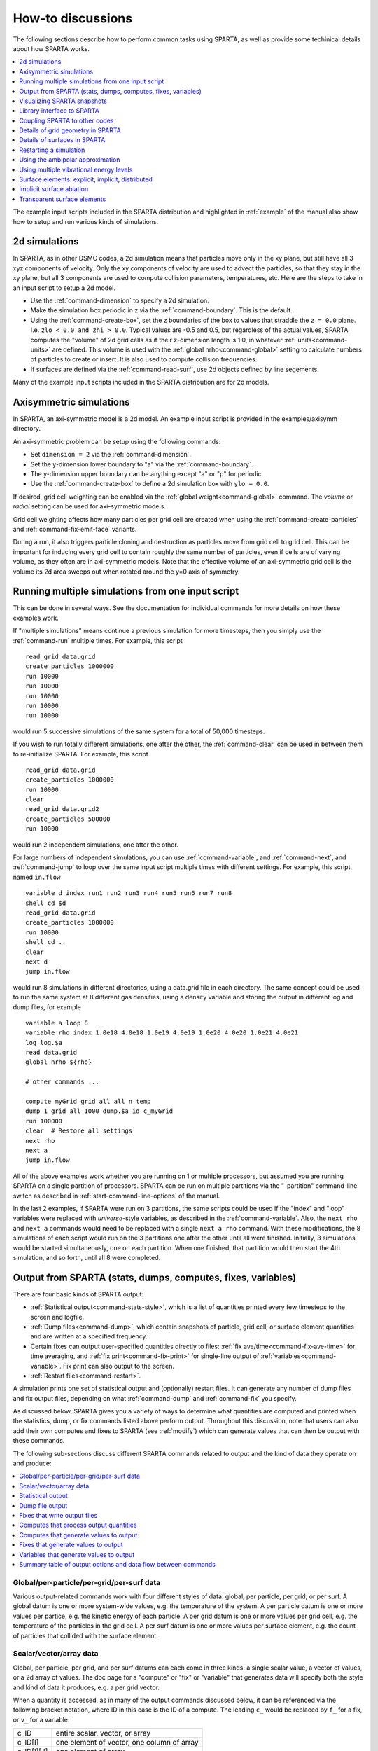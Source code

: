 .. _howto:

##################
How-to discussions
##################


The following sections describe how to perform common tasks using
SPARTA, as well as provide some techinical details about how SPARTA
works.

.. contents::
   :depth: 1
   :local:

The example input scripts included in the SPARTA distribution and
highlighted in :ref:`example` of the manual also show how to setup
and run various kinds of simulations.



.. _howto-2d-simulations:

**************
2d simulations
**************



In SPARTA, as in other DSMC codes, a 2d simulation means that particles
move only in the xy plane, but still have all 3 xyz components of
velocity. Only the xy components of velocity are used to advect the
particles, so that they stay in the xy plane, but all 3 components are
used to compute collision parameters, temperatures, etc. Here are the
steps to take in an input script to setup a 2d model.

-  Use the :ref:`command-dimension` to specify a 2d simulation.
-  Make the simulation box periodic in z via the :ref:`command-boundary`. This is the default.
-  Using the :ref:`command-create-box`, set the z boundaries of the box to values that straddle the ``z = 0.0`` plane. I.e. ``zlo < 0.0 and zhi > 0.0``. Typical values are -0.5 and 0.5, but regardless of the actual values, SPARTA computes the "volume" of 2d  grid cells as if their z-dimension length is 1.0, in whatever :ref:`units<command-units>` are defined. This volume is used with the :ref:`global nrho<command-global>` setting to calculate numbers of particles to create or insert. It is also used to compute collision frequencies.
-  If surfaces are defined via the :ref:`command-read-surf`, use 2d objects defined by line segements.

Many of the example input scripts included in the SPARTA distribution are for 2d models.






.. _howto-axisymmetric:

************************
Axisymmetric simulations
************************



In SPARTA, an axi-symmetric model is a 2d model. An example input script is provided in the examples/axisymm directory.

An axi-symmetric problem can be setup using the following commands:

-  Set ``dimension = 2`` via the :ref:`command-dimension`.
-  Set the y-dimension lower boundary to "a" via the :ref:`command-boundary`.
-  The y-dimension upper boundary can be anything except "a" or "p" for periodic.
-  Use the :ref:`command-create-box` to define a 2d simulation box with ``ylo = 0.0``.

If desired, grid cell weighting can be enabled via the :ref:`global weight<command-global>` command.
The *volume* or *radial* setting can be used for axi-symmetric models.

Grid cell weighting affects how many particles per grid cell are created
when using the :ref:`command-create-particles` and :ref:`command-fix-emit-face` variants.

During a run, it also triggers particle cloning and destruction as
particles move from grid cell to grid cell. This can be important for
inducing every grid cell to contain roughly the same number of
particles, even if cells are of varying volume, as they often are in
axi-symmetric models. Note that the effective volume of an axi-symmetric
grid cell is the volume its 2d area sweeps out when rotated around the
y=0 axis of symmetry.







.. _howto-multiple-simulations:

**************************************************
Running multiple simulations from one input script
**************************************************

This can be done in several ways. See the documentation for individual
commands for more details on how these examples work.

If "multiple simulations" means continue a previous simulation for more
timesteps, then you simply use the :ref:`command-run` multiple
times. For example, this script

::

   read_grid data.grid
   create_particles 1000000
   run 10000
   run 10000
   run 10000
   run 10000
   run 10000 

would run 5 successive simulations of the same system for a total of 50,000 timesteps.

If you wish to run totally different simulations, one after the other,
the :ref:`command-clear` can be used in between them to re-initialize SPARTA. For example, this script

::

   read_grid data.grid
   create_particles 1000000
   run 10000
   clear
   read_grid data.grid2
   create_particles 500000
   run 10000 

would run 2 independent simulations, one after the other.

For large numbers of independent simulations, you can use :ref:`command-variable`, and :ref:`command-next`, and :ref:`command-jump` to loop over the same input script multiple times with different settings. For example, this script, named ``in.flow``

::

   variable d index run1 run2 run3 run4 run5 run6 run7 run8
   shell cd $d
   read_grid data.grid
   create_particles 1000000
   run 10000
   shell cd ..
   clear
   next d
   jump in.flow 

would run 8 simulations in different directories, using a data.grid file
in each directory. The same concept could be used to run the same system
at 8 different gas densities, using a density variable and storing the
output in different log and dump files, for example

::

   variable a loop 8
   variable rho index 1.0e18 4.0e18 1.0e19 4.0e19 1.0e20 4.0e20 1.0e21 4.0e21
   log log.$a
   read data.grid
   global nrho ${rho}

   # other commands ...

   compute myGrid grid all all n temp
   dump 1 grid all 1000 dump.$a id c_myGrid
   run 100000
   clear  # Restore all settings
   next rho
   next a
   jump in.flow 

All of the above examples work whether you are running on 1 or multiple
processors, but assumed you are running SPARTA on a single partition of
processors. SPARTA can be run on multiple partitions via the
"-partition" command-line switch as described in :ref:`start-command-line-options` of the manual.

In the last 2 examples, if SPARTA were run on 3 partitions, the same scripts could be used if the "index" and "loop" variables were replaced with *universe*-style variables, as described in the :ref:`command-variable`. Also, the ``next rho`` and ``next a`` commands would need to be replaced with a single ``next a rho`` command.  With these modifications, the 8 simulations of each script would
run on the 3 partitions one after the other until all were finished. Initially, 3 simulations would be started simultaneously, one on each partition.  When one finished, that partition would then start the 4th simulation, and so forth, until all 8 were completed.







.. _howto-output:

*************************************************************
Output from SPARTA (stats, dumps, computes, fixes, variables)
*************************************************************



There are four basic kinds of SPARTA output:

- :ref:`Statistical output<command-stats-style>`, which is a list of quantities printed every few timesteps to the screen and logfile.
- :ref:`Dump files<command-dump>`, which contain snapshots of particle, grid cell, or surface element quantities and are written at a specified frequency.
- Certain fixes can output user-specified quantities directly to files: :ref:`fix ave/time<command-fix-ave-time>` for time averaging, and :ref:`fix print<command-fix-print>` for single-line output of :ref:`variables<command-variable>`. Fix print can also output to the screen.
- :ref:`Restart files<command-restart>`.

A simulation prints one set of statistical output and (optionally)
restart files. It can generate any number of dump files and fix output
files, depending on what :ref:`command-dump` and :ref:`command-fix` you specify.

As discussed below, SPARTA gives you a variety of ways to determine what quantities are computed and printed when the statistics, dump, or fix commands listed above perform output. Throughout this discussion, note that users can also add their own computes and fixes to SPARTA (see :ref:`modify`) which can generate values that can then be output with these commands.

The following sub-sections discuss different SPARTA commands related to
output and the kind of data they operate on and produce:

.. contents::
   :depth: 1
   :local:
   




.. _howto-global:


Global/per-particle/per-grid/per-surf data
==========================================



Various output-related commands work with four different styles of data:
global, per particle, per grid, or per surf. A global datum is one or
more system-wide values, e.g. the temperature of the system. A per
particle datum is one or more values per partice, e.g. the kinetic
energy of each particle. A per grid datum is one or more values per grid
cell, e.g. the temperature of the particles in the grid cell. A per surf
datum is one or more values per surface element, e.g. the count of
particles that collided with the surface element.



.. _howto-scalarvectorarray:


Scalar/vector/array data
========================



Global, per particle, per grid, and per surf datums can each come in
three kinds: a single scalar value, a vector of values, or a 2d array of
values. The doc page for a "compute" or "fix" or "variable" that
generates data will specify both the style and kind of data it produces,
e.g. a per grid vector.

When a quantity is accessed, as in many of the output commands discussed
below, it can be referenced via the following bracket notation, where ID
in this case is the ID of a compute. The leading ``c_`` would be replaced
by ``f_`` for a fix, or ``v_`` for a variable:

.. list-table::
   :header-rows: 0

   * - c_ID
     - entire scalar, vector, or array
   * - c_ID[I]
     - one element of vector, one column of array
   * - c_ID[I][J]
     - one element of array
   

In other words, using one bracket reduces the dimension of the data once
(vector -> scalar, array -> vector). Using two brackets reduces the
dimension twice (array -> scalar). Thus a command that uses scalar
values as input can typically also process elements of a vector or
array.



.. _howto-statistical:


Statistical output
==================



The frequency and format of statistical output is set by the :ref:`stats<command-stats>`, :ref:`command-stats-style`, and :ref:`command-stats-modify`.  The :ref:`command-stats-style` also specifies what values are calculated and written out. Pre-defined keywords can be specified (e.g. np, ncoll, etc).
Three additional kinds of keywords can also be specified (c_ID, f_ID, v_name), where a :ref:`command-compute` or :ref:`command-fix` or :ref:`command-variable` provides the value to be output. In each case, the compute, fix, or variable must generate global values to be used as an argument of the :ref:`command-stats-style`.



.. _howto-dump-file-output:


Dump file output
================



Dump file output is specified by the :ref:`command-dump` and :ref:`command-dump-modify`. There are several pre-defined formats: dump particle, dump grid, dump surf, etc.

Each of these allows specification of what values are output with each particle, grid cell, or surface element. Pre-defined attributes can be specified (e.g. id, x, y, z for particles or id, vol for grid cells, etc). Three additional kinds of keywords can also be specified (c_ID, f_ID, v_name), where a :ref:`command-compute` or :ref:`command-fix` or :ref:`command-variable` provides the values to be output. In each case, the compute, fix, or variable must generate per particle, per grid, or per surf values for input to the corresponding :ref:`command-dump`.



.. _howto-fixes-write-output:


Fixes that write output files
=============================



Two fixes take various quantities as input and can write output files:
:ref:`fix ave/time<command-fix-ave-time>` and :ref:`fix print<command-fix-print>`.

The :ref:`command-fix-ave-time` enables direct output to a file and/or time-averaging of global scalars or vectors. The user specifies one or more quantities as input. These can be global :ref:`compute<command-compute>` values, global :ref:`fix<command-fix>` values, or :ref:`variables<command-variable>` of any style except the particle style which does not produce single values. Since a variable can refer to keywords used by the :ref:`command-stats-style` (like particle count), a wide variety of quantities can be time averaged and/or output in this way.
If the inputs are one or more scalar values, then the fix generates a global scalar or vector of output. If the inputs are one or more vector values, then the fix generates a global vector or array of output. The time-averaged
output of this fix can also be used as input to other output commands.

The :ref:`command-fix-print` can generate a line of output written to the screen and log file or to a separate file, periodically during a running simulation. The line can contain one or more :ref:`variable<command-variable>` values for any style variable except the particle style. As explained above, variables themselves can contain references to global values generated by :ref:`stats keywords<command-stats-style>`, :ref:`computes<command-compute>`, :ref:`fixes<command-fix>`, or other :ref:`variables<command-variable>`. Thus the :ref:`command-fix-print` is a means to output a wide variety of quantities separate from normal statistical or dump file output.



.. _howto-computes-process:


Computes that process output quantities
=======================================



The :ref:`command-compute-reduce` takes one or more per particle or per grid or per surf vector quantities as inputs and "reduces" them (sum, min, max, ave) to scalar quantities. These are produced as output values which can be used as input to other output commands.



.. _howto-computes-generate:


Computes that generate values to output
=======================================



Every :ref:`compute<command-compute>` in SPARTA produces either global or per particle or per grid or per surf values. The values can be scalars or vectors or arrays of data. These values can be output using the other commands described in this section. The doc page for each compute command describes what it produces. Computes that produce per particle or per grid or per surf values have the word "particle" or "grid" or "surf" in their style name. Computes without those words produce global values.



.. _howto-fixes-generate:


Fixes that generate values to output
====================================



Some :ref:`fixes<command-fix>` in SPARTA produces either global or per particle or per grid or per surf values which can be accessed by other commands. The values can be scalars or vectors or arrays of data. These values can be output using the other commands described in this section.  The doc page for each fix command tells whether it produces any output quantities and describes them.

Two fixes of particular interest for output are the :ref:`command-fix-ave-grid` and :ref:`command-fix-ave-surf`.

The :ref:`command-fix-ave-grid` enables time-averaging of per grid vectors. The user specifies one or more quantities as input.  These can be per grid vectors or arrays from :ref:`command-compute` or :ref:`command-fix`. If the input is a single vector, then the fix generates a per grid vector. If the input is multiple vectors or array, the fix generates a per grid array. The time-averaged output of this fix can also be used as input to other output commands.

The :ref:`command-fix-ave-surf` enables time-averaging of per surf vectors. The user specifies one or more quantities as input.  These can be per surf vectors or arrays from :ref:`command-compute` or :ref:`command-fix`. If the input is a single vector, then the fix generates a per surf vector. If the input is multiple vectors or array, the fix generates a per surf array. The time-averaged output of this fix can also be used as input to other output commands.



.. _howto-variables-generate:


Variables that generate values to output
========================================



:ref:`Variables<command-variable>` defined in an input script generate either
a global scalar value or a per particle vector (only particle-style
variables) when it is accessed. The formulas used to define equal- and
particle-style variables can contain references to the
:ref:`stats_style<command-stats-style>` keywords and to global and per
particle data generated by computes, fixes, and other variables. The
values generated by variables can be output using the other commands
described in this section.



.. _howto-summary-table:


Summary table of output options and data flow between commands
==============================================================



This table summarizes the various commands that can be used for generating output from SPARTA. Each command produces output data of some kind and/or writes data to a file. Most of the commands can take data from other commands as input. Thus you can link many of these commands together in pipeline form, where data produced by one command is used as input to another command and eventually written to the screen or to a file. Note that to hook two commands together the output and input data types must match, e.g. global/per atom/local data and scalar/vector/array data.

Also note that, as described above, when a command takes a scalar as input, that could be an element of a vector or array. Likewise a vector input could be a column of an array.

.. list-table::
   :header-rows: 0

   * - Command
     - Input
     - Output
   * - :ref:`stats_style<command-stats-style>`
     - global scalars
     - screen, log file
   * - :ref:`dump particle<command-dump>`
     - per particle vectors
     - dump file                                           
   * - :ref:`dump grid<command-dump>`
     - per grid vectors
     -  dump file                                           
   * - :ref:`dump surf<command-dump>`
     - per surf vectors
     - dump file                                           
   * - :ref:`fix print <command-fix-print>`
     - global scalar from variable
     - screen, file                                        
   * - :ref:`print<command-print>`
     - global scalar from variable
     - screen                                              
   * - :ref:`computes<command-compute>`
     - N/A
     - global or per particle/grid/surf scalar/vector/array
   * - :ref:`fixes<command-fix>`
     - N/A
     - global or per particle/grid/surf scalar/vector/array
   * - :ref:`variables<command-variable>`
     - global scalars, per particle vectors
     - global scalar, per particle vector                  
   * - :ref:`compute reduce<command-compute-reduce>`
     - per particle/grid/surf vectors
     - global scalar/vector                                
   * - :ref:`fix ave/time<command-fix-ave-time>`
     - global scalars/vectors
     - global scalar/vector/array, file                    
   * - :ref:`fix ave/grid<command-fix-ave-grid>`
     - per grid vectors/arrays
     - per grid vector/array                               
   * - :ref:`fix ave/surf <command-fix-ave-surf>`
     - per surf vectors/arrays
     - per surf vector/array



.. _howto-visualizing:

****************************
Visualizing SPARTA snapshots
****************************



The :ref:`command-dump-image` can be used to do
on-the-fly visualization as a simulation proceeds. It works by creating
a series of JPG or PNG or PPM files on specified timesteps, as well as
movies. The images can include particles, grid cell quantities, and/or
surface element quantities. This is not a substitute for using an
interactive visualization package in post-processing mode, but
on-the-fly visualization can be useful for debugging or making a
high-quality image of a particular snapshot of the simulation.

The :ref:`command-dump` can be used to create snapshots of particle, grid cell, or surface element data as a simulation runs. These can be post-processed and read in to other visualization packages.

A Python-based toolkit distributed by our group can read SPARTA particle dump files with columns of user-specified particle information, and convert them to various formats or pipe them into visualization software directly.
See the `Pizza.py WWW site <http://www.sandia.gov/~sjplimp/pizza.html>`__ for details.  Specifically, Pizza.py can convert SPARTA particle dump files into PDB, XYZ, `Ensight <http://www.ensight.com>`__, and VTK formats. Pizza.py can pipe SPARTA dump files directly into the Raster3d and RasMol visualization programs. Pizza.py has tools that do interactive 3d OpenGL visualization and one that creates SVG images of dump file snapshots.

Additional Pizza.py tools may be added that allow visualization of surface and grid cell information as output by SPARTA.






.. _howto-library:

***************************
Library interface to SPARTA
***************************



As described in :ref:`build-library<start-build-library>`, SPARTA can be built as a library, so that it can be called by another code, used in a :ref:`coupled manner<howto-other-code>` with other codes, or driven through a :ref:`Python interface<python>`.

All of these methodologies use a C-style interface to SPARTA that is provided in the files src/library.cpp and src/library.h. The functions therein have a C-style argument list, but contain C++ code you could write yourself in a C++ application that was invoking SPARTA directly.  The C++ code in the functions illustrates how to invoke internal SPARTA operations. Note that SPARTA classes are defined within a SPARTA namespace (SPARTA_NS) if you use them from another C++ application.

Library.cpp contains these 4 functions:

.. code-block:: cpp

   void sparta_open(int, char **, MPI_Comm, void **);
   void sparta_close(void *);
   void sparta_file(void *, char *);
   char *sparta_command(void *, char *); 

The ``sparta_open()`` function is used to initialize SPARTA, passing in a list of strings as if they were :ref:`start-command-line-options` when SPARTA is run in stand-alone mode from the command line, and a MPI communicator for SPARTA to run under. It returns a ptr to the SPARTA object that is created, and which is used in subsequent library calls. The ``sparta_open()`` function can be called multiple times, to create multiple instances of SPARTA.

SPARTA will run on the set of processors in the communicator. This means the calling code can run SPARTA on all or a subset of processors. For example, a wrapper script might decide to alternate between SPARTA and another code, allowing them both to run on all the processors. Or it might allocate half the processors to SPARTA and half to the other code and run both codes simultaneously before syncing them up periodically.  Or it might instantiate multiple instances of SPARTA to perform different calculations.

The ``sparta_close()`` function is used to shut down an instance of SPARTA and free all its memory.

The ``sparta_file()`` and ``sparta_command()`` functions are used to pass a file or string to SPARTA as if it were an input script or single command in an input script. Thus the calling code can read or generate a series of SPARTA commands one line at a time and pass it thru the library interface to setup a problem and then run it, interleaving the ``sparta_command()`` calls with other calls to extract information from SPARTA, perform its own operations, or call another code's library.

Other useful functions are also included in library.cpp. For example:

.. code-block:: cpp

   void *sparta_extract_global(void *, char *);
   void *sparta_extract_compute(void *, char *, int, int);
   void *sparta_extract_variable(void *, char *, char *);

This can extract various global quantities from SPARTA as well as values calculated by a compute or variable. See the library.cpp file and its associated header file library.h for details.

Other functions may be added to the library interface as needed to allow reading from or writing to internal SPARTA data structures.

The key idea of the library interface is that you can write any functions you wish to define how your code talks to SPARTA and add them to src/library.cpp and src/library.h, as well as to the :ref:`Python interface<python>`. The routines you add can in principle access or change any SPARTA data you wish. The examples/COUPLE and python directories have example C++ and C and Python codes which show how a driver code can link to SPARTA as a library, run SPARTA on a subset of processors, grab data from SPARTA, change it, and put it back into SPARTA.

.. important:: The examples/COUPLE dir has not been added to the distribution yet.






.. _howto-other-code:

******************************
Coupling SPARTA to other codes
******************************



SPARTA is designed to allow it to be coupled to other codes. For example, a continuum finite element (FE) simulation might use SPARTA grid cell quantities as boundary conditions on FE nodal points, compute a FE solution, and return continuum flow conditions as boundary conditions for SPARTA to use.

SPARTA can be coupled to other codes in at least 3 ways. Each has advantages and disadvantages, which you'll have to think about in the context of your application.

(1) Define a new :ref:`command-fix` that calls the other code.  In this scenario, SPARTA is the driver code. During its timestepping, the fix is invoked, and can make library calls to the other code, which has been linked to SPARTA as a library. See :ref:`modify` of the documentation for info on how to add a new fix to SPARTA.

(2) Define a new SPARTA command that calls the other code. This is conceptually similar to method (1), but in this case SPARTA and the other code are on a more equal footing. Note that now the other code is not called during the timestepping of a SPARTA run, but between runs.  The SPARTA input script can be used to alternate SPARTA runs with calls to the other code, invoked via the new command. The :ref:`command-run` facilitates this with its *every* option, which makes it easy to run a few steps, invoke the command, run a few steps, invoke the command, etc.

    In this scenario, the other code can be called as a library, as in (1), or it could be a stand-alone code, invoked by a system() call made by the command (assuming your parallel machine allows one or more processors to start up another program). In the latter case the stand-alone code could communicate with SPARTA thru files that the command writes and reads.

    See :ref:`modify` of the documentation for how to add a new command to SPARTA.

(3) Use SPARTA as a library called by another code. In this case the other code is the driver and calls SPARTA as needed. Or a wrapper code could link and call both SPARTA and another code as libraries. Again, the :ref:`command-run` has options that allow it to be invoked with minimal overhead (no setup or clean-up) if you wish to do multiple short runs, driven by another program.

    Examples of driver codes that call SPARTA as a library are included in the examples/COUPLE directory of the SPARTA distribution; see examples/COUPLE/README for more details.

    .. important:: The examples/COUPLE dir has not been added to the distribution yet.


:numref:`start-optional-packages` of the manual describes how to build SPARTA as a library. Once this is done, you can interface with SPARTA either via C++, C, Fortran, or Python (or any other language that supports a vanilla C-like interface). For example, from C++ you could create one (or more) "instances" of SPARTA, pass it an input script to process, or execute individual commands, all by invoking the correct class methods in SPARTA. From C or Fortran you can make function calls to do the same things. See :numref:`python` of the manual for a description of the Python wrapper provided with SPARTA that operates through the SPARTA library interface.

The files src/library.cpp and library.h contain the C-style interface to
SPARTA. See :numref:`howto-library` of the manual for a description
of the interface and how to extend it for your needs.

Note that the ``sparta_open()`` function that creates an instance of SPARTA takes an MPI communicator as an argument. This means that instance of SPARTA will run on the set of processors in the communicator. Thus the calling code can run SPARTA on all or a subset of processors. For example, a wrapper script might decide to alternate between SPARTA and another code, allowing them both to run on all the processors. Or it might allocate half the processors to SPARTA and half to the other code and run both codes simultaneously before syncing them up periodically.  Or it might instantiate multiple instances of SPARTA to perform different calculations.






.. _howto-grids:

**********************************
Details of grid geometry in SPARTA
**********************************



SPARTA overlays a grid over the simulation domain which is used to track particles and to co-locate particles in the same grid cell for performing collision and chemistry operations. Surface elements are also assigned to grid cells they intersect with, so that particle/surface collisions can be efficiently computed.

SPARTA uses a Cartesian hierarchical grid. Cartesian means that the faces of a grid cell, at any level of the hierarchy, are aligned with the Cartesian xyz axes. I.e. each grid cell is an axis-aligned pallelpiped or rectangular box. 


The hierarchy of grid cells is defined for N levels, from 1 to N.  The
entire simulation box is a single parent grid cell, conceptually at
level 0.  It is subdivided into a regular grid of Nx by Ny by Nz cells
at level 1.  "Regular" means all the Nx*Ny*Nz sub-divided cells within
any parent cell are the same size.  Each of those cells can be a child
cell (no further sub-division) or it can be a parent cell which is
further subdivided into Nx by Ny by Nz cells at level 2.  This can
recurse to as many levels as desired.  Different cells can stop
recursing at different levels.  The Nx,Ny,Nz values for each level of
the grid can be different, but they are the same for every grid cell
at the same level.  The per-level Nx,Ny,Nz values are defined by the
:ref:`command-create-grid`, :ref:`command-read-grid`, or :ref:`command-fix-adapt`.

As described below, each child cell is assigned an ID which encodes
the cell's logical position within in the hierarchical grid, as a
32-bit or 64-bit unsigned integer ID.  The precision is set by the
-DSPARTA_BIG or -DSPARTA_SMALL or -DSPARTA_BIGBIG compiler switch, as
described in :numref:`start-step-4`.  The number of
grid levels that can be used depends on this precision and the
resolution of the grid at each level.  For example, in a 3d
simulation, a level that is refined with a 2x2x2 sub-grid requires 4
bits of the ID.  Thus a maximum of 8 levels can be used for 32-bit IDs
and 16 levels for 64-bit IDs.

This manner of defining a hierarchy grid allows for flexible grid cell refinement in any region of the simulation domain. E.g. around a surface, or in a high-density region of the gas flow. Also note that a 3d oct-tree (quad-tree in 2d) is a special case of the SPARTA hierarchical grid, where Nx = Ny = Nz = 2 is used at every level.

An example 2d hierarchical grid is shown in the diagram, for a circular surface object (in red) with the grid refined on the upwind side of the object (flow from left to right). The first level coarse grid is 18x10.  2nd level grid cells are defined in a subset of those cells with a 3x3 sub-division. A subset of the 2nd level cells contain 3rd level grid cells via a further 3x3 sub-division.

|image0|

In the rest of the SPARTA manual, the following terminology is used to
refer to the cells of the hierarchical grid. The flow region is the
portion of the simulation domain that is "outside" any surface objects
and is typically filled with particles.

-  root cell = the simulation box itself
-  parent cell = a grid cell that is sub-divided (root cell = parent cell)
-  child cell = a grid cell that is not sub-divided further
-  unsplit cell = a child cell not intersected by any surface elements
-  cut cell = a child cell intersected by one or more surface elements,
   one resulting flow region
-  split cell = a child cell intersected by two or more surface
   elemments, two or more resulting disjoint flow regions
-  sub cell = one disjoint flow region portion of a split cell

In SPARTA, parent cells are only conceptual.  They do not exist or
require memory.  Child cells store various attributes and are
distributed across processors, so that each child cell is owned by
exactly one processor, as discussed below.

When surface objects are defined via the :ref:`command-read-surf`, they intersect child cells. In this contex "intersection" by a surface element means a geometric overlap between the area of the surface element and the volume of the grid cell (or length of element and area of grid cell in 2d). Thus an intersection includes a surface triangle that only touches a grid cell on its face, edge, or at its corner point. When intersected by one or more surface elements, a child cell becomes one of 3 flavors: unsplit, cut, or split. A child cell not intersected by any surface elements is an unsplit cell. It can be entirely in the flow region or entirely inside a surface object. If a child cell is intersected so that it is partitioned into two contiguous volumes, one in the flow region, the other
inside a surface object, then it is a cut cell. This is the usual case. Note that either the flow volume or inside volume can be of size zero, if the surface only "touches" the grid cell, i.e. the intersection is only on a face, edge, or corner point of the grid cell. The left side of the diagram below is an example, where red represents the flow region. Sometimes a child cell can be partitioned by surface elements so that more than one contiguous flow region is created. Then it is a split cell. Additionally, each of the two or more contiguous flow regions is a sub cell of the split cell.  The right side of the diagram shows a split cell with 3 sub cells.

|image1|

The union of (1) unsplit cells that are in the flow region (not entirely interior to a surface object) and (2) flow region portions of cut cells and (3) sub cells is the entire flow region of the simulation domain.  These are the only kinds of child cells that store particles. Split cells and unsplit cells interior to surface objects have no particles.

Child cell IDs can be output in integer or string form by the :ref:`command-dump`, using its *id* and *idstr* attributes.  The integer form can also be output by the :ref:`compute property/grid <command-compute-property-grid>`.

Here is how a grid cell ID is computed by SPARTA, either for parent or
child cells.  Say the level 1 grid is a 10x10x20 sub-division (2000
cells) of the root cell.  The level 1 cells are numbered from 1 to
2000 with the x-dimension varying fastest, then y, and finally the
z-dimension slowest.  Now say the 374th (out of 2000, 14 in x, 19 in
y, 1 in z) level 1 cell has a 2x2x2 sub-division (8 cells), and
consider the 4th level 2 cell (2 in x, 2 in y, 1 in z) within the
374th cell.  It could be a parent cell if it is further sub-divided,
or a child cell if not.  In either case its ID is the same.  The
rightmost 11 bits of the integer ID are encoded with 374.  This is
because it requires 11 bits to represent 2000 cells (1 to 2000) at
level 1.  The next 4 bits are used to encode 1 to 8, specifically 4 in
the case of this cell.  Thus the cell ID in integer format is 4*2048 +
374 = 8566.  In string format it will be printed as 4-374, with dashes
separating the levels.

Note that a child cell has the same ID whether it is unsplit, cut, or split. Currently, sub cells of a split cell also have the same ID, though that may change in the future.

The :ref:`command-create-grid`, :ref:`command-balance-grid`, and :ref:`command-fix-balance` determine the assignment of child cells to processors. If a child cell is assigned to a processor, that processor owns the cell whether it is an unsplit, cut, or split cell. It also owns any sub cells that are part of a split cell.

Depending on which assignment options in these commands are used, the child cells assigned to each processor will either be "clumped" or "dispersed".


Clumped means each processor's cells will be geometrically compact.  Dispersed means the processor's cells will be geometrically dispersed across the simulation domain and so they cannot be enclosed in a small bounding box.

An example of a clumped assignment is shown in this zoom-in of a 2d hierarchical grid with 5 levels, refined around a tilted ellipsoidal surface object (outlined in pink). One processor owns the grid cells colored orange. A compact bounding rectangle can be drawn around the orange cells which will contain only a few grid cells owned by other processors. By contrast a dispersed assignment could scatter orange grid cells throughout the entire simulation domain.

|image2|

It is important to understand the difference between the two kinds of assignments and the effects they can have on performance of a simulation. For example the :ref:`command-create-grid` and :ref:`command-read-grid` may produce dispersed assignments, depending on the options used, which can be converted to a clumped assignment by the :ref:`command-balance-grid`.

Simulations typically run faster with clumped grid cell assignments.  This is because the cost of communicating particles is reduced if particles that move to a neighboring grid cell often stay on-processor.  Similarly, some stages of simulation setup may run faster with a clumped assignment. Examples are the finding of nearby ghost grid cells and the computation of surface element intersections with grid cells. The latter operation is invoked when the :ref:`command-read-surf` is used.

If the spatial distribution of particles is highly irregular and/or dynamically changing, or if the computational work per grid cell is otherwise highly imbalanced, a clumped assignment of grid cells to processors may not lead to optimal balancing. In these scenarios a dispersed assignment of grid cells to processsors may run faster even with the overhead of increased particle communication. This is because randomly assigning grid cells to processors can balance the computational load in a statistical sense.


.. _howto-surfaces:

*****************************
Details of surfaces in SPARTA
*****************************

A SPARTA simulation can define one or more surface objects, each of which are read in via the :ref:`read_surf<command-read-surf>`. For 2d simulations a surface object is a collection of connected line segments.  For 3d simulations it is a collection of connected triangles. The outward normal of lines or triangles, as defined in the surface file, points into the flow region of the simulation box which is typically filled with particles. Depending on the orientation, surface objects can thus be obstacles that particles flow around, or they can represent the outer boundary of an irregular shaped region which particles are inside of.

See the :ref:`command-read-surf` doc page for a discussion of these topics:

- Requirement that a surface object be "watertight", so that particles do not enter inside the surface or escape it if used as an outer boundary.
- Surface objects (one per file) that contain more than one physical object, e.g. two or more spheres in a single file.
- Use of geometric transformations (translation, rotation, scaling, inversion) to convert the surface object in a file into different forms for use in different simulations.
- Clipping a surface object to the simulation box to effectively use a portion of the object in a simulation, e.g. a half sphere instead of a full sphere.
- The kinds of surface objects that are illegal, including infinitely thin objects, ones with duplicate points, or multiple surface or physical objects that touch or overlap.

The :ref:`command-read-surf` assigns an ID to the surface object in a file. This can be used to reference the surface elements in the object in other commands. For example, every surface object must have a collision model assigned to it so that particle bounces off the surface can be computed. This is done via the :ref:`command-surf-modify` and :ref:`command-surf-collide`.

As described in the previous Section :ref:`howto-grids`, SPARTA overlays a grid over the simulation domain to track particles. Surface elements are also assigned to grid cells they intersect with, so that particle/surface collisions can be efficiently computed. Typically a grid cell size larger than the surface elements that intersect it may not desirable since it means flow around the surface object will not be well resolved. The size of the smallest surface element in the system is printed when the surface file is read. Note that if the surface object is clipped to the simulation box, small lines or triangles can result near the box boundary due to the clipping operation.

The maximum number of surface elements that can intersect a single child grid cell is set by the :ref:`global surfmax<command-global>` command. The default limit is 100. The actual maximum number in any grid cell is also printed when the surface file is read. Values this large or larger may cause particle moves to become expensive, since each time a particle moves within that grid cell, possible collisions with all its overlapping surface elements must be computed.






.. _howto-restarting:

***********************
Restarting a simulation
***********************



There are two ways to continue a long SPARTA simulation. Multiple :ref:`run<command-run>` commands can be used in the same input script. Each run will continue from where the previous run left off. Or binary restart files can be saved to disk using the :ref:`command-restart`. At a later time, these binary files can be read via a :ref:`command-read-restart` in a new script.

Here is an example of a script that reads a binary restart file and then issues a new run command to continue where the previous run left off. It illustrates what settings must be made in the new script. Details are discussed in the documentation for the :ref:`command-read-restart` and :ref:`command-write-restart`.

Look at the *in.collide* input script provided in the *bench* directory of the SPARTA distribution to see the original script that this script is based on. If that script had the line

::

   restart            50 tmp.restart 

added to it, it would produce 2 binary restart files (tmp.restart.50 and tmp.restart.100) as it ran for 130 steps, one at step 50, and one at step 100.

This script could be used to read the first restart file and re-run the last 80 timesteps:

::

   read_restart   tmp.restart.50 

   seed           12345
   collide        vss air ar.vss 

   stats          10
   compute        temp temp
   stats_style    step cpu np nattempt ncoll c_temp 

   timestep        7.00E-9
   run             80 


Note that the following commands do not need to be repeated because their settings are included in the restart file: *dimension, global, boundary, create_box, create_grid, species, mixture*. However these commands do need to be used, since their settings are not in the restart file: *seed, collide, compute, fix, stats_style, timestep*. The :ref:`read_restart<command-read-restart>` doc page gives details.

If you actually use this script to perform a restarted run, you will notice that the statistics output does not match exactly. On step 50, the collision counts are 0 in the restarted run, because the line is printed before the restarted simulation begins. The collision counts in subsequent steps are similar but not identical. This is because new random numbers are used for collisions in the restarted run. This affects all the randomized operations in a simulation, so in general you should only expect a restarted run to be statistically similar to the original run.


.. _howto-ambipolar:

*********************************
Using the ambipolar approximation
*********************************


The ambipolar approximation is a computationally efficient way to model low-density plasmas which contain positively-charged ions and negatively-charged electrons. In this model, electrons are not free particles which move independently. This would require a simulation with a very small timestep due to electon's small mass and high speed (1000x that of an ion or neutral particle).

Instead each ambipolar electron is assumed to stay "close" to its parent ion, so that the plasma gas appears macroscopically neutral. Each pair of particles thus moves together through the simulation domain, as if they were a single particle, which is how they are stored within SPARTA.  This means a normal timestep can be used.

There are two stages during a timestep when the coupled particles are broken apart and treated as an independent ion and electron.

The first is during gas-phase collisions and chemistry. The ionized ambipolar particles in a grid cell are each split into two particles (ion and electron) and each can participate in two-body collisions with any other particle in the cell. Electron/electron collisions are actually not performed, but are tallied in the overall collision count (if using a collision mixture with a single group, not when using
multiple groups).  If gas-phase chemistry is turned on, reactions involving ions and electrons can be specified, which include dissociation, ionization, exchange, and recombination reactions. At the end of the collision/chemsitry operations for the grid cell, there is still a one-to-one pairing between ambipolar ions and electrons. Each pair is recombined into a single particle.

The second is during collisions with surface (or the boundaries of the simulation box) if a surface reaction model is defined for the surface element or boundary. Just as with gas-phase chemistry, surface reactions involving ambipolar species can be defined. For example, an ambipolar ion/electron pair can re-combine into a neutral species during the collision.

Here are the SPARTA commands you can use to run a simulation using the ambipolar approximation. See the input scripts in examples/ambi for an example.

Note that you will likely need to use two (or more mixtures) as
arguments to various commands, one which includes the ambipolar electron
species, and one which does not. Example :ref:`command-mixture` for doing this are shown below.

Use the :ref:`command-fix-ambipolar` to specify which species is the ambipolar electron and what (multiple) species are ambipolar ions. This is required for all the other options listed here to work. The fix defines two custom per-particles attributes, an integer vector called "ionambi" which stores a 1 for a particle if it is an ambipolar ion, and a 0 otherwise. And a floating-point array called "velambi" which stores a 3-vector with the velocity of the associated electron for each ambipolar ion or zeroes otherwise. Note that no particles should ever exist in the simulation with a species matching ambipolar electrons. Such particles are only generated (and destroyed) internally, as described above.

Use the :ref:`collide_modify ambipolar yes<command-collide-modify>` command if you want to perform gas-phase collisions using the ambipolar model.  This is not required. If you do this, you may also want to specify a mixture for the collide command which has two or more groups.  If this is the case, the ambipolar electron species must be in a group by itself.  The other group(s) can contain any combination of ion or neutral species.  Note that putting the ambipolar electron species in its own group should improve the efficiency of the code due to the large disparity in electron versus ion/neutral velocities.

If you do this, DO use a mixture which includes the ambipolar electron species, so that electrons will participate in the collisions and reactions (if defined). You probably also want to specify a mixture for the collide command which has two or more groups.  One group is for the ambipolar electron species, the other for ambipolar ions. Additional groups could exist for other species (e.g. neutrals), or those species could be part of the ion group. Putting the ambipolar electron species in its own group should improve the efficiency of the code due to the large disparity in electron versus ion/neutral velocities.

If you want to perform gas-phase chemistry for reactions involving ambipolar ions and electrons, use the :ref:`command-react` with an input file of reactions that include the ambipolar electron and ion species defined by the fix ambipolar commmand. See the :ref:`command-react` doc page for info the syntax required for ambipolar reactions. Their reactants and products must be listed in specific order.

When creating particles, either by the :ref:`command-create-particles` or :ref:`command-fix-emit-face` variants, do NOT use a mixture that includes the ambipolar electron species. If you do this, you will create "free" electrons which are not coupled to an ambipolar ion. You can include ambipolar ions in the mixture. This will create ambipolar ions along with their associated electron. The electron will be assigned a velocity consistent with its mass and the temperature of the created particles. You can use the :ref:`mixture copy<command-mixture>` and :ref:`mixture delete<command-mixture>` commands to create a mixture that excludes only the ambipolar electron species, e.g.

::

   mixture all copy noElectron
   mixture noElectron delete e 

If you want ambipolar ions to re-combine with their electrons when they collide with surfaces, use the :ref:`command-surf-react` with an input file of surface reactions that includes recombination reactions like:

.. math::

   N^{+} + e \to N 

See the :ref:`command-surf-react` doc page for syntax details. A sample surface reaction data file is provided in data/air.surf. You assign the surface reaction model to surface or the simulation box boundaries via the :ref:`command-surf-modify` and :ref:`command-bound-modify`.

For diagnositics and output, you can use the :ref:`command-compute-count` and `command-dump-particle`. The :ref:`command-compute-count` generate counts of individual species, entire mixtures, and groups within mixtures. For example these commands will include counts of ambipolar ions in statistical output:

::

   compute myCount O+ N+ NO+ e
   stats_style step nsreact nsreactave cpu np c_myCount 

Note that the count for species "e" = ambipolar electrons should alwas be zero, since those particles only exist during gas and surface collisions. The :ref:`stats_style<command-stats-style>` *nsreact* and *nsreactave* keywords print tallies of surface reactions taking place.

The :ref:`dump particle<command-dump>` command can output the custom particle
attributes defined by the :ref:`command-fix-ambipolar`. E.g. this command

::

   dump 1 particle 1000 tmp.dump id type x y z p_ionambi p_velambi[2] 

will output the ionambi flag = 1 for ambipolar ions, along with the vy
of their associated ambipolar electrons.

The :ref:`read_restart<command-read-restart>` doc page explains how to restart ambipolar simulations where a fix like :ref:`fix ambipolar<command-fix-ambipolar>` has been used to store extra per-particle properties.



.. _howto-multiple-vibrational:

****************************************
Using multiple vibrational energy levels
****************************************



DSMC models for collisions between one or more polyatomic species can
include the effect of multiple discrete vibrational levels, where a
collision transfers vibrational energy not just between the two
particles in aggregate but between the various levels defined for each
particle species.

This kind of model can be enabled in SPARTA using the following
commands:

-  :ref:`species ... vibfile ...<command-species>`
-  :ref:`collide_modify vibrate discrete<command-collide-modify>`
-  :ref:`fix vibmode<command-fix-vibmode>`
-  :ref:`dump particle p_vibmode<command-dump>`

The :ref:`command-species` with its *vibfile* option allows a separate file with per-species vibrational information to be read. See data/air.species.vib for an example of such a file.

Only species with 4,6,8 vibrational degrees of freedom, as defined in the species file read by the :ref:`command-species`, need to be listed in the *vibfile*. These species have N modes, where N = degrees of freedom / 2. For each mode, a vibrational temperature, relaxation number, and degeneracy is defined in the *vibfile*. These quantities are used in the energy exchange formulas for each collision.

The :ref:`collide_modify vibrate discrete<command-collide-modify>` command is
used to enable the discrete model. Other allowed settings are *none* and
*smooth*. The former turns off vibrational energy effects altogether.
The latter uses a single continuous value to represent vibrational
energy; no per-mode information is used.

The :ref:`fix vibmode<command-fix-vibmode>` command is used to allocate
per-particle storage for the population of levels appropriate to the
particle's species. This will be from 1 to 4 values for each species.
Note that this command must be used before particles are created via the
:ref:`command-create-particles` to allow the level
populations for new particles to be set appropriately. The :ref:`command-fix-vibmode` doc page has more details.

The :ref:`dump particle<command-dump>` command can output the custom particle attributes defined by the :ref:`fix vibmode<command-fix-vibmode>` command.  E.g. this command

::

   dump 1 particle 1000 tmp.dump id type x y z evib p_vibmode[1] p_vibmode[2] p_vibmode[3] 

will output for each particle evib = total vibrational energy (summed across all levels), and the population counts for the first 3 vibrational energy levels. The vibmode count will be 0 for vibrational levels that do not exist for particles of a particular species.

The :ref:`read_restart<command-read-restart>` doc page explains how to restart simulations where a fix like :ref:`fix vibmode<command-fix-vibmode>` has been used to store extra per-particle properties.






.. _howto-surface-elements:

*************************************************
Surface elements: explicit, implicit, distributed
*************************************************



SPARTA can work with two kinds of surface elements: explicit and implicit. Explicit surfaces are lines (2d) or triangles (3d) defined in surface data files read by the :ref:`command-read-surf`.  An individual element can be any size; a single surface element can intersect many grid cells. Implicit surfaces are lines (2d) or triangles (3d) defined by grid corner point data files read by the :ref:`command-read-isurf`. The corner point values define lines or triangles that are wholly contained with single grid cells.

Note that you cannot mix explicit and implicit surfaces in the same simulation.

The data and attributes of explicit surface elements can be stored in one of two ways. The default is for each processor to store a copy of all the elements. Memory-wise, this is fine for most models. The other option is distributed, where each processor only stores copies of surface elements assigned to grid cells it owns or has a ghost copy of.  For models with huge numbers of surface elements, distributing them will use much less memory per processor. Note that a surface element requires about 150 bytes of storage, so storing a million requires about 150 MBytes.

Implicit surfaces are always stored in a distributed fashion. Each processor only stores a copy of surface elements assigned to grid cells it owns or has a ghost copy of. Note that 3d implicit surfs are not yet fully implemented. Specifically, the :ref:`command-read-isurf` will not yet read and create them.

The :ref:`global surfs<command-global>` command is used to specify the use of explicit versus implicit, and distributed versus non-distributed surface elements.

Unless noted, the following surface-related commands work with either explict or implicit surfaces, whether they are distributed or not. For large data sets, the read and write surf and isurf commands have options to use multiple files and/or operate in parallel which can reduce I/O times.

-  :ref:`adapt_grid<command-adapt-grid>`
-  :ref:`compute_isurf/grid<command-compute-isurf-grid>` # for implicit surfs
-  :ref:`compute_surf<command-compute-surf>` # for explicit surfs
-  :ref:`dump surf<command-dump>`
-  :ref:`dump image<command-dump-image>`
-  :ref:`fix adapt/grid<command-fix-adapt>`
-  :ref:`fix emit/surf<command-fix-emit-surf>`
-  :ref:`group surf<command-group>`
-  :ref:`read_isurf<command-read-isurf>` # for implicit surfs
-  :ref:`read_surf<command-read-surf>` # for explicit surfs
-  :ref:`surf_modify<command-surf-modify>`
-  :ref:`write_isurf<command-write-surf>` # for implicit surfs
-  :ref:`write_surf<command-write-surf>`

These command do not yet support distributed surfaces:

-  :ref:`move_surf<command-move-surf>`
-  :ref:`fix move/surf<command-fix-move-surf>`
-  :ref:`remove_surf<command-remove-surf>`



.. _howto-implicit-surface:

*************************
Implicit surface ablation
*************************



The implicit surfaces described in the previous section can be used to
perform ablation simulations, where the set of implicit surface elements
evolve over time to model a receding surface. These are the relevant
commands:

-  :ref:`global surfs implicit<command-global>`
-  :ref:`read isurf<command-read-isurf>`
-  :ref:`fix ablate<command-fix-ablate>`
-  :ref:`compute isurf/grid<command-compute-isurf-grid>`
-  :ref:`compute react/isurf/grid<command-compute-react-isurf-grid>`
-  :ref:`fix ave/grid<command-fix-ave-grid>`
-  :ref:`write isurf<command-write-isurf>`
-  :ref:`write_surf<command-write-surf>`

The :ref:`command-read-isurf` takes a binary file as an argument which contains a pixelated (2d) or voxelated (3d) representation of the surface (e.g. a porous heat shield material). It reads the file and assigns the pixel/voxel values to corner points of a region of the SPARTA grid.

The :ref:`command-read-isurf` also takes the ID of a :ref:`command-fix-ablate` as an argument. This fix is invoked to perform a Marching Squares (2d) or Marching Cubes (3d) algorithm to convert the corner point values to a set of line segments (2d) or triangles (3d) each of which is wholly contained in a grid cell. It also stores the per grid cell corner point values.

If the *Nevery* argument of the :ref:`command-fix-ablate` is 0, ablation is never performed, the implicit surfaces are static. If it is non-zero, an ablation operation is performed every *Nevery* steps.  A per-grid cell value is used to decrement the corner point values in each grid cell. The values can be (1) from a compute such as :ref:`compute isurf/grid<command-compute-isurf-grid>` which tallies statistics about gas particle collisions with surfaces within each grid cell. Or :ref:`compute react/isurf/grid<command-compute-react-isurf-grid>` which tallies the number of surface reactions that take place. Or values can be (2) from a fix such as `fix ave/grid <command-fix-ave-grid>` which time averages these statistics over many timesteps. Or they can be (3) generated randomly, which is useful for debugging.


The decrement of grid corner point values is done in a manner that models recession of the surface elements within in each grid cell. All the current implicit surface elements are then discarded, and new ones are generated from the new corner point values via the Marching Squares or Marching Cubes algorithm.

.. important:: Ideally these algorithms should preserve the gas flow volume inferred by the previous surfaces and only add to it with the new surfaces. However there are a few cases for the 3d Marching Cubes algorithm where the gas flow volume is not strictly preserved. This can trap existing particles inside the new surfaces. Currently SPARTA checks for this condition and deletes the trapped particles.
	       In the future, we plan to modify the standard Marching Cubes algorithm to prevent this from happening. In our testing, the fraction of trapped particles in an ablation operation is tiny (around 0.005% or 5 in 100000). The number of deleted particles can be monitored as an output option by the :ref:`command-fix-ablate`.


The :ref:`command-write-isurf` can be used to periodically write out a pixelated/voxelated file of corner point values, in the same format that the :ref:`command-read-isurf` reads. Note that after ablation, corner point values are typically no longer integers, but floating point values. The :ref:`command-read-isurf` and :ref:`command-write-isurf` have options to work with both kinds of files. The :ref:`command-write-surf` can also output implicit surface elements for visualization by tools such as ParaView which can read SPARTA surface element files after suitable post-processing. See the :ref:`Section tools paraview<tools-paraview>` doc page for more details.






.. _howto-transparent-surface:

****************************
Transparent surface elements
****************************



Transparent surfaces are useful for tallying flow statistics. Particles pass through them unaffected. However the flux of particles through those surface elements can be tallied and output.

Transparent surfaces are treated differently than regular surfaces. They do not need to be watertight. E.g. you can define a set of line segments that form a straight (or curved) line in 2d. Or a set of triangle that form a plane (or curved surface) in 3d. You can define multiple such surfaces, e.g. multiple disjoint planes, and tally flow statistics through each of them. To tally or sum the statistics separately, you may want to assign the triangles in each plane to a different surface group via the :ref:`read_surf group<command-read-surf>` or :ref:`group surf<command-group>` commands.

Note that for purposes of collisions, transparent surface elements are one-sided. A collision is only tallied for particles passing through the outward face of the element. If you want to tally particles passing through in both directions, then define 2 transparent surfaces, with opposite orientation. Again, you may want to put the 2 surfaces in separate groups.

There also should be no restriction on transparent surfaces intersecting each other or intersecting regular surfaces. Though there may be some corner cases we haven't thought about or tested.

These are the relevant commands. See their doc pages for details:

-  :ref:`read_surf transparent<command-read-surf>`
-  :ref:`surf_collide transparent<command-surf-collide>`
-  :ref:`compute surf<command-compute-surf>`

The :ref:`command-read-surf` with its *transparent* keyword is used to flag all the read-in surface elements as transparent.  This means they must be in a file separate from regular non-transparent elements.

The :ref:`command-surf-collide` must be used with its *transparent* model and assigned to all transparent surface elements via the :ref:`command-surf-modify`.

The :ref:`command-compute-surf` can be used to tally
the count, mass flux, and energy flux of particles that pass through
transparent surface elements. These quantities can then be time averaged
via the :ref:`fix ave/surf<command-fix-ave-surf>` command or output via the
:ref:`dump surf<command-dump>` command in the usual ways, as described
in :numref:`howto-output`: :ref:`howto-output`.

The examples/circle/in.circle.transparent script shows how to use these commands when modeling flow around a 2d circle. Two additional transparent line segments are placed in front of the circle to tally particle count and kinetic energy flux in both directions in front of the object. These are defined in the data.plane1 and data.plane2 files.  The resulting tallies are output with the :ref:`command-stats-style`. They could also be output with a :ref:`command-dump` for more resolution if the 2 lines were each defined as multiple line segments.

.. |image0| image:: JPG/refine_grid.jpg
.. |image1| image:: JPG/split.jpg
.. |image2| image:: JPG/partition_zoom.jpg

